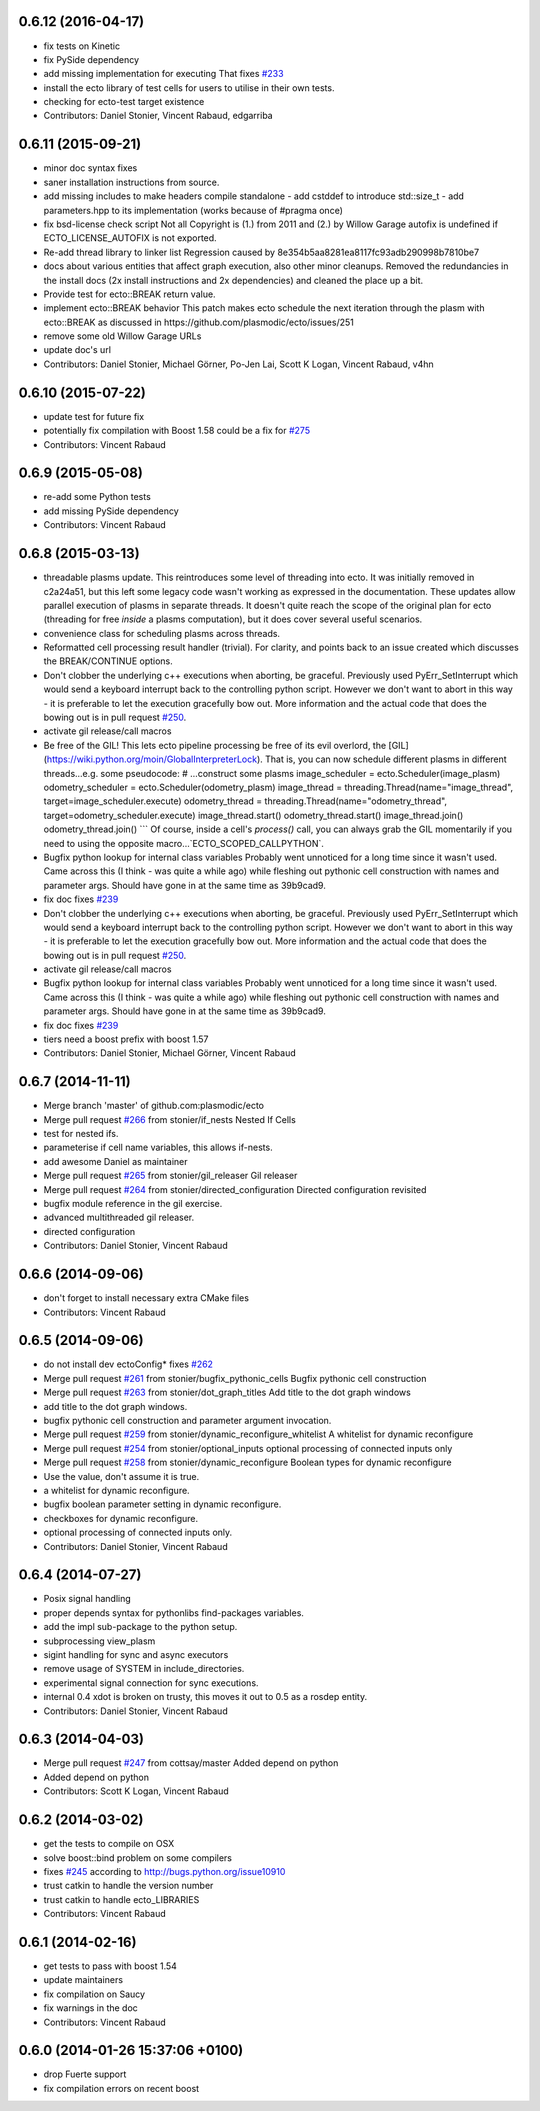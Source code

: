 0.6.12 (2016-04-17)
-------------------
* fix tests on Kinetic
* fix PySide dependency
* add missing implementation for executing
  That fixes `#233 <https://github.com/plasmodic/ecto/issues/233>`_
* install the ecto library of test cells for users to utilise in their own tests.
* checking for ecto-test target existence
* Contributors: Daniel Stonier, Vincent Rabaud, edgarriba

0.6.11 (2015-09-21)
-------------------
* minor doc syntax fixes
* saner installation instructions from source.
* add missing includes to make headers compile standalone
  - add cstddef to introduce std::size_t
  - add parameters.hpp to its implementation (works because of #pragma once)
* fix bsd-license check script
  Not all Copyright is (1.) from 2011 and (2.) by Willow Garage
  autofix is undefined if ECTO_LICENSE_AUTOFIX is not exported.
* Re-add thread library to linker list
  Regression caused by 8e354b5aa8281ea8117fc93adb290998b7810be7
* docs about various entities that affect graph execution, also other minor cleanups.
  Removed the redundancies in the install docs (2x install instructions and 2x dependencies)
  and cleaned the place up a bit.
* Provide test for ecto::BREAK return value.
* implement ecto::BREAK behavior
  This patch makes ecto schedule the next iteration
  through the plasm with ecto::BREAK as discussed in
  https://github.com/plasmodic/ecto/issues/251
* remove some old Willow Garage URLs
* update doc's url
* Contributors: Daniel Stonier, Michael Görner, Po-Jen Lai, Scott K Logan, Vincent Rabaud, v4hn

0.6.10 (2015-07-22)
-------------------
* update test for future fix
* potentially fix compilation with Boost 1.58
  could be a fix for `#275 <https://github.com/plasmodic/ecto/issues/275>`_
* Contributors: Vincent Rabaud

0.6.9 (2015-05-08)
------------------
* re-add some Python tests
* add missing PySide dependency
* Contributors: Vincent Rabaud

0.6.8 (2015-03-13)
------------------
* threadable plasms update.
  This reintroduces some level of threading into ecto. It was initially
  removed in c2a24a51, but this left some legacy code
  wasn't working as expressed in the documentation. These updates
  allow parallel execution of plasms in separate threads. It doesn't
  quite reach the scope of the original plan for ecto (threading for
  free *inside* a plasms computation), but it does cover several useful
  scenarios.
* convenience class for scheduling plasms across threads.
* Reformatted cell processing result handler (trivial).
  For clarity, and points back to an issue created which discusses
  the BREAK/CONTINUE options.
* Don't clobber the underlying c++ executions when aborting, be graceful.
  Previously used PyErr_SetInterrupt which would send a keyboard interrupt
  back to the controlling python script. However we don't want to abort
  in this way - it is preferable to let the execution gracefully bow out.
  More information and the actual code that does the bowing out is in
  pull request `#250 <https://github.com/plasmodic/ecto/issues/250>`_.
* activate gil release/call macros
* Be free of the GIL!
  This lets ecto pipeline processing be free of its evil overlord, the [GIL](https://wiki.python.org/moin/GlobalInterpreterLock). That is, you can now schedule different plasms in different threads...e.g. some pseudocode:
  # ...construct some plasms
  image_scheduler = ecto.Scheduler(image_plasm)
  odometry_scheduler = ecto.Scheduler(odometry_plasm)
  image_thread = threading.Thread(name="image_thread", target=image_scheduler.execute)
  odometry_thread = threading.Thread(name="odometry_thread", target=odometry_scheduler.execute)
  image_thread.start()
  odometry_thread.start()
  image_thread.join()
  odometry_thread.join()
  ```
  Of course, inside a cell's `process()` call, you can always grab the GIL momentarily if you need to using the opposite macro...`ECTO_SCOPED_CALLPYTHON`.
* Bugfix python lookup for internal class variables
  Probably went unnoticed for a long time since it wasn't used. Came across this (I think - was quite a while ago) while fleshing out pythonic cell construction with names and parameter args. Should have gone in at the same time as 39b9cad9.
* fix doc
  fixes `#239 <https://github.com/plasmodic/ecto/issues/239>`_
* Don't clobber the underlying c++ executions when aborting, be graceful.
  Previously used PyErr_SetInterrupt which would send a keyboard interrupt
  back to the controlling python script. However we don't want to abort
  in this way - it is preferable to let the execution gracefully bow out.
  More information and the actual code that does the bowing out is in
  pull request `#250 <https://github.com/plasmodic/ecto/issues/250>`_.
* activate gil release/call macros
* Bugfix python lookup for internal class variables
  Probably went unnoticed for a long time since it wasn't used. Came across this (I think - was quite a while ago) while fleshing out pythonic cell construction with names and parameter args. Should have gone in at the same time as 39b9cad9.
* fix doc
  fixes `#239 <https://github.com/plasmodic/ecto/issues/239>`_
* tiers need a boost prefix with boost 1.57
* Contributors: Daniel Stonier, Michael Görner, Vincent Rabaud

0.6.7 (2014-11-11)
------------------
* Merge branch 'master' of github.com:plasmodic/ecto
* Merge pull request `#266 <https://github.com/plasmodic/ecto/issues/266>`_ from stonier/if_nests
  Nested If Cells
* test for nested ifs.
* parameterise if cell name variables, this allows if-nests.
* add awesome Daniel as maintainer
* Merge pull request `#265 <https://github.com/plasmodic/ecto/issues/265>`_ from stonier/gil_releaser
  Gil releaser
* Merge pull request `#264 <https://github.com/plasmodic/ecto/issues/264>`_ from stonier/directed_configuration
  Directed configuration revisited
* bugfix module reference in the gil exercise.
* advanced multithreaded gil releaser.
* directed configuration
* Contributors: Daniel Stonier, Vincent Rabaud

0.6.6 (2014-09-06)
------------------
* don't forget to install necessary extra CMake files
* Contributors: Vincent Rabaud

0.6.5 (2014-09-06)
------------------
* do not install dev ectoConfig*
  fixes `#262 <https://github.com/plasmodic/ecto/issues/262>`_
* Merge pull request `#261 <https://github.com/plasmodic/ecto/issues/261>`_ from stonier/bugfix_pythonic_cells
  Bugfix pythonic cell construction
* Merge pull request `#263 <https://github.com/plasmodic/ecto/issues/263>`_ from stonier/dot_graph_titles
  Add title to the dot graph windows
* add title to the dot graph windows.
* bugfix pythonic cell construction and parameter argument invocation.
* Merge pull request `#259 <https://github.com/plasmodic/ecto/issues/259>`_ from stonier/dynamic_reconfigure_whitelist
  A whitelist for dynamic reconfigure
* Merge pull request `#254 <https://github.com/plasmodic/ecto/issues/254>`_ from stonier/optional_inputs
  optional processing of connected inputs only
* Merge pull request `#258 <https://github.com/plasmodic/ecto/issues/258>`_ from stonier/dynamic_reconfigure
  Boolean types for dynamic reconfigure
* Use the value, don't assume it is true.
* a whitelist for dynamic reconfigure.
* bugfix boolean parameter setting in dynamic reconfigure.
* checkboxes for dynamic reconfigure.
* optional processing of connected inputs only.
* Contributors: Daniel Stonier, Vincent Rabaud

0.6.4 (2014-07-27)
------------------
* Posix signal handling
* proper depends syntax for pythonlibs find-packages variables.
* add the impl sub-package to the python setup.
* subprocessing view_plasm
* sigint handling for sync and async executors
* remove usage of SYSTEM in include_directories.
* experimental signal connection for sync executions.
* internal 0.4 xdot is broken on trusty, this moves it out to 0.5 as a rosdep entity.
* Contributors: Daniel Stonier, Vincent Rabaud

0.6.3 (2014-04-03)
------------------
* Merge pull request `#247 <https://github.com/plasmodic/ecto/issues/247>`_ from cottsay/master
  Added depend on python
* Added depend on python
* Contributors: Scott K Logan, Vincent Rabaud

0.6.2 (2014-03-02)
------------------
* get the tests to compile on OSX
* solve boost::bind problem on some compilers
* fixes `#245 <https://github.com/plasmodic/ecto/issues/245>`_ according to http://bugs.python.org/issue10910
* trust catkin to handle the version number
* trust catkin to handle ecto_LIBRARIES
* Contributors: Vincent Rabaud

0.6.1 (2014-02-16)
------------------
* get tests to pass with boost 1.54
* update maintainers
* fix compilation on Saucy
* fix warnings in the doc
* Contributors: Vincent Rabaud

0.6.0 (2014-01-26  15:37:06 +0100)
----------------------------------
- drop Fuerte support
- fix compilation errors on recent boost

